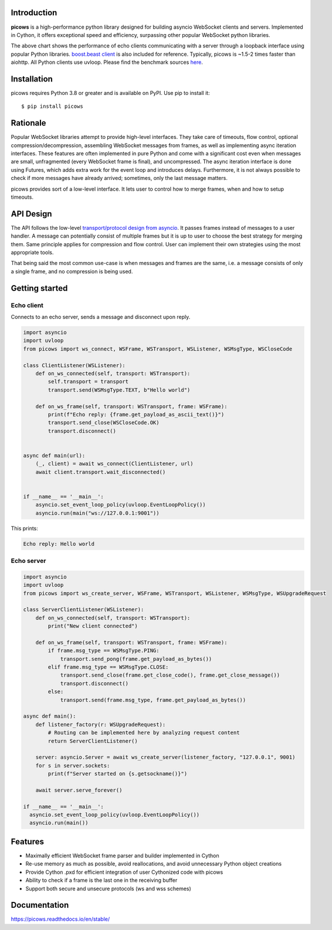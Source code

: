 Introduction
============

.. image:: https://github.com/tarasko/picows/workflows/run%20tests/badge.svg
   :target: https://github.com/tarasko/picows/actions?query=workflow%3Arun-tests
   :alt: GitHub Actions status for master branch

.. image:: https://badge.fury.io/py/picows.svg
   :target: https://pypi.org/project/picows
   :alt: Latest PyPI package version

.. image:: https://img.shields.io/pypi/dm/picows
   :target: https://pypistats.org/packages/picows
   :alt: Downloads count

.. image:: https://readthedocs.org/projects/picows/badge/?version=latest
   :target: https://picows.readthedocs.io/en/latest/
   :alt: Latest Read The Docs

**picows** is a high-performance python library designed for building asyncio WebSocket clients and servers.
Implemented in Cython, it offers exceptional speed and efficiency, surpassing other popular WebSocket python libraries.

.. image:: https://raw.githubusercontent.com/tarasko/picows/master/docs/source/_static/picows_benchmark.png
  :target: https://github.com/tarasko/picows/blob/master/docs/source/_static/picows_benchmark.png?raw=true

The above chart shows the performance of echo clients communicating with a server through a loopback interface using popular Python libraries. 
`boost.beast client <https://www.boost.org/doc/libs/1_85_0/libs/beast/example/websocket/client/sync/websocket_client_sync.cpp>`_
is also included for reference. Typically, picows is ~1.5-2 times faster than aiohttp. All Python clients use uvloop. Please find the benchmark sources 
`here <https://github.com/tarasko/picows/blob/master/examples/echo_client_benchmark.py>`_.

Installation
============

picows requires Python 3.8 or greater and is available on PyPI.
Use pip to install it::

    $ pip install picows

Rationale
=========
Popular WebSocket libraries attempt to provide high-level interfaces. They take care of timeouts, flow control, optional compression/decompression, assembling WebSocket messages from frames, as well as implementing async iteration interfaces.
These features are often implemented in pure Python and come with a significant cost even when messages are small, unfragmented (every WebSocket frame is final), and uncompressed. The async iteration interface is done using Futures, which adds extra work for the event loop and introduces delays. Furthermore, it is not always possible to check if more messages have already arrived; sometimes, only the last message matters.

picows provides sort of a low-level interface. It lets user to control how to merge frames,
when and how to setup timeouts.


API Design
==========
The API follows the low-level `transport/protocol design from asyncio <https://docs.python.org/3/library/asyncio-protocol.html#asyncio-transports-protocols>`_.
It passes frames instead of messages to a user handler. A message can potentially consist of multiple frames but it is up to user to choose the best strategy for merging them. 
Same principle applies for compression and flow control. User can implement their own strategies using the most appropriate tools.

That being said the most common use-case is when messages and frames are the same, i.e. a message consists of only a single frame, and no compression is being used.

Getting started
===============

Echo client
-----------
Connects to an echo server, sends a message and disconnect upon reply.

.. code-block:: python

    import asyncio
    import uvloop
    from picows import ws_connect, WSFrame, WSTransport, WSListener, WSMsgType, WSCloseCode

    class ClientListener(WSListener):
        def on_ws_connected(self, transport: WSTransport):
            self.transport = transport
            transport.send(WSMsgType.TEXT, b"Hello world")

        def on_ws_frame(self, transport: WSTransport, frame: WSFrame):
            print(f"Echo reply: {frame.get_payload_as_ascii_text()}")
            transport.send_close(WSCloseCode.OK)
            transport.disconnect()


    async def main(url):
        (_, client) = await ws_connect(ClientListener, url)
        await client.transport.wait_disconnected()


    if __name__ == '__main__':
        asyncio.set_event_loop_policy(uvloop.EventLoopPolicy())
        asyncio.run(main("ws://127.0.0.1:9001"))

This prints:

.. code-block::

    Echo reply: Hello world

Echo server
-----------

.. code-block:: python

    import asyncio
    import uvloop
    from picows import ws_create_server, WSFrame, WSTransport, WSListener, WSMsgType, WSUpgradeRequest

    class ServerClientListener(WSListener):
        def on_ws_connected(self, transport: WSTransport):
            print("New client connected")

        def on_ws_frame(self, transport: WSTransport, frame: WSFrame):
            if frame.msg_type == WSMsgType.PING:
                transport.send_pong(frame.get_payload_as_bytes())
            elif frame.msg_type == WSMsgType.CLOSE:
                transport.send_close(frame.get_close_code(), frame.get_close_message())
                transport.disconnect()
            else:
                transport.send(frame.msg_type, frame.get_payload_as_bytes())

    async def main():
        def listener_factory(r: WSUpgradeRequest):
            # Routing can be implemented here by analyzing request content
            return ServerClientListener()

        server: asyncio.Server = await ws_create_server(listener_factory, "127.0.0.1", 9001)
        for s in server.sockets:
            print(f"Server started on {s.getsockname()}")

        await server.serve_forever()

    if __name__ == '__main__':
      asyncio.set_event_loop_policy(uvloop.EventLoopPolicy())
      asyncio.run(main())


Features
========
* Maximally efficient WebSocket frame parser and builder implemented in Cython
* Re-use memory as much as possible, avoid reallocations, and avoid unnecessary Python object creations
* Provide Cython .pxd for efficient integration of user Cythonized code with picows
* Ability to check if a frame is the last one in the receiving buffer
* Support both secure and unsecure protocols (ws and wss schemes)

Documentation
=============

https://picows.readthedocs.io/en/stable/
